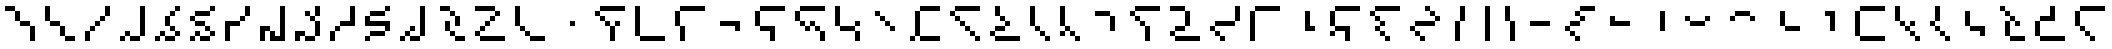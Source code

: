 SplineFontDB: 3.2
FontName: IthkuilPixel
FullName: Ithkuil Pixel
FamilyName: Ithkuil Pixel
Weight: Regular
Copyright: Shankar Sivarajan
UComments: "2023-2-19: Created with FontForge (http://fontforge.org)"
Version: 
ItalicAngle: 0
UnderlinePosition: -128
UnderlineWidth: 64
Ascent: 1024
Descent: 0
InvalidEm: 0
LayerCount: 2
Layer: 0 0 "Back" 1
Layer: 1 0 "Fore" 0
XUID: [1021 73 1113128204 8431]
FSType: 0
OS2Version: 0
OS2_WeightWidthSlopeOnly: 0
OS2_UseTypoMetrics: 1
CreationTime: 1676795389
ModificationTime: 1711935556
PfmFamily: 17
TTFWeight: 400
TTFWidth: 5
LineGap: 96
VLineGap: 0
OS2TypoAscent: 0
OS2TypoAOffset: 1
OS2TypoDescent: 0
OS2TypoDOffset: 1
OS2TypoLinegap: 96
OS2WinAscent: 0
OS2WinAOffset: 1
OS2WinDescent: 0
OS2WinDOffset: 1
HheadAscent: 0
HheadAOffset: 1
HheadDescent: 0
HheadDOffset: 1
OS2Vendor: 'PfEd'
OS2CodePages: 00000000.00000000
OS2UnicodeRanges: 00000000.00000000.00000000.00000000
Lookup: 6 0 0 "OneQuote" { "OneQuote subtable"  } ['liga' ('grek' <'dflt' > 'latn' <'dflt' > 'DFLT' <'dflt' > ) ]
Lookup: 1 0 0 "Single Substitution lookup 1" { "Single Substitution lookup 1 subtable"  } []
Lookup: 4 0 1 "FlipCores" { "FlipCores subtable"  } ['liga' ('grek' <'dflt' > 'latn' <'dflt' > 'DFLT' <'dflt' > ) ]
Lookup: 4 0 1 "VowelLigature" { "VowelLigature subtable"  } ['liga' ('grek' <'dflt' > 'latn' <'dflt' > 'DFLT' <'dflt' > ) ]
MarkAttachClasses: 1
DEI: 91125
ChainSub2: coverage "OneQuote subtable" 0 0 0 1
 1 0 0
  Coverage: 32 quotesingle quoteleft quoteright
 1
  SeqLookup: 0 "Single Substitution lookup 1"
EndFPST
LangName: 1033 "" "" "" "" "" "" "" "" "" "" "" "" "" "This Font Software is licensed under the SIL Open Font License, Version 1.1.+AAoA-This license is copied below, and is also available with a FAQ at:+AAoA-http://scripts.sil.org/OFL+AAoACgAK------------------------------------------------------------+AAoA-SIL OPEN FONT LICENSE Version 1.1 - 26 February 2007+AAoA------------------------------------------------------------+AAoACgAA-PREAMBLE+AAoA-The goals of the Open Font License (OFL) are to stimulate worldwide+AAoA-development of collaborative font projects, to support the font creation+AAoA-efforts of academic and linguistic communities, and to provide a free and+AAoA-open framework in which fonts may be shared and improved in partnership+AAoA-with others.+AAoACgAA-The OFL allows the licensed fonts to be used, studied, modified and+AAoA-redistributed freely as long as they are not sold by themselves. The+AAoA-fonts, including any derivative works, can be bundled, embedded, +AAoA-redistributed and/or sold with any software provided that any reserved+AAoA-names are not used by derivative works. The fonts and derivatives,+AAoA-however, cannot be released under any other type of license. The+AAoA-requirement for fonts to remain under this license does not apply+AAoA-to any document created using the fonts or their derivatives.+AAoACgAA-DEFINITIONS+AAoAIgAA-Font Software+ACIA refers to the set of files released by the Copyright+AAoA-Holder(s) under this license and clearly marked as such. This may+AAoA-include source files, build scripts and documentation.+AAoACgAi-Reserved Font Name+ACIA refers to any names specified as such after the+AAoA-copyright statement(s).+AAoACgAi-Original Version+ACIA refers to the collection of Font Software components as+AAoA-distributed by the Copyright Holder(s).+AAoACgAi-Modified Version+ACIA refers to any derivative made by adding to, deleting,+AAoA-or substituting -- in part or in whole -- any of the components of the+AAoA-Original Version, by changing formats or by porting the Font Software to a+AAoA-new environment.+AAoACgAi-Author+ACIA refers to any designer, engineer, programmer, technical+AAoA-writer or other person who contributed to the Font Software.+AAoACgAA-PERMISSION & CONDITIONS+AAoA-Permission is hereby granted, free of charge, to any person obtaining+AAoA-a copy of the Font Software, to use, study, copy, merge, embed, modify,+AAoA-redistribute, and sell modified and unmodified copies of the Font+AAoA-Software, subject to the following conditions:+AAoACgAA-1) Neither the Font Software nor any of its individual components,+AAoA-in Original or Modified Versions, may be sold by itself.+AAoACgAA-2) Original or Modified Versions of the Font Software may be bundled,+AAoA-redistributed and/or sold with any software, provided that each copy+AAoA-contains the above copyright notice and this license. These can be+AAoA-included either as stand-alone text files, human-readable headers or+AAoA-in the appropriate machine-readable metadata fields within text or+AAoA-binary files as long as those fields can be easily viewed by the user.+AAoACgAA-3) No Modified Version of the Font Software may use the Reserved Font+AAoA-Name(s) unless explicit written permission is granted by the corresponding+AAoA-Copyright Holder. This restriction only applies to the primary font name as+AAoA-presented to the users.+AAoACgAA-4) The name(s) of the Copyright Holder(s) or the Author(s) of the Font+AAoA-Software shall not be used to promote, endorse or advertise any+AAoA-Modified Version, except to acknowledge the contribution(s) of the+AAoA-Copyright Holder(s) and the Author(s) or with their explicit written+AAoA-permission.+AAoACgAA-5) The Font Software, modified or unmodified, in part or in whole,+AAoA-must be distributed entirely under this license, and must not be+AAoA-distributed under any other license. The requirement for fonts to+AAoA-remain under this license does not apply to any document created+AAoA-using the Font Software.+AAoACgAA-TERMINATION+AAoA-This license becomes null and void if any of the above conditions are+AAoA-not met.+AAoACgAA-DISCLAIMER+AAoA-THE FONT SOFTWARE IS PROVIDED +ACIA-AS IS+ACIA, WITHOUT WARRANTY OF ANY KIND,+AAoA-EXPRESS OR IMPLIED, INCLUDING BUT NOT LIMITED TO ANY WARRANTIES OF+AAoA-MERCHANTABILITY, FITNESS FOR A PARTICULAR PURPOSE AND NONINFRINGEMENT+AAoA-OF COPYRIGHT, PATENT, TRADEMARK, OR OTHER RIGHT. IN NO EVENT SHALL THE+AAoA-COPYRIGHT HOLDER BE LIABLE FOR ANY CLAIM, DAMAGES OR OTHER LIABILITY,+AAoA-INCLUDING ANY GENERAL, SPECIAL, INDIRECT, INCIDENTAL, OR CONSEQUENTIAL+AAoA-DAMAGES, WHETHER IN AN ACTION OF CONTRACT, TORT OR OTHERWISE, ARISING+AAoA-FROM, OUT OF THE USE OR INABILITY TO USE THE FONT SOFTWARE OR FROM+AAoA-OTHER DEALINGS IN THE FONT SOFTWARE." "http://scripts.sil.org/OFL"
Encoding: UnicodeBmp
Compacted: 1
UnicodeInterp: none
NameList: AGL For New Fonts
DisplaySize: -128
AntiAlias: 1
FitToEm: 0
WinInfo: 15 15 6
BeginPrivate: 0
EndPrivate
TeXData: 1 0 0 346030 173015 115343 0 1048576 115343 783286 444596 497025 792723 393216 433062 380633 303038 157286 324010 404750 52429 2506097 1059062 262144
AnchorClass2: "Tertiary_mkmk"""  "Tertiary_down"""  "Tertiary_up"""  "Diacritic_mkmk"""  "Extension_mkmk"""  "Diacritic_right"""  "Diacritic_left"""  "Extension_down"""  "Extension_up"""  "Perspective"""  "Configurations"""  "Diacritic_down"""  "Diacritic_up"""  "Anchor-1""" 
BeginChars: 65586 110

StartChar: RPV.VAR
Encoding: 65536 -1 0
Width: 1024
Flags: H
LayerCount: 2
Back
SplineSet
-202 543 m 4
 -202 596 -159 639 -106 639 c 4
 -53 639 -10 596 -10 543 c 4
 -10 490 -53 447 -106 447 c 4
 -159 447 -202 490 -202 543 c 4
-250 495 m 4
 -250 548 -207 591 -154 591 c 4
 -101 591 -58 548 -58 495 c 4
 -58 442 -101 399 -154 399 c 4
 -207 399 -250 442 -250 495 c 4
EndSplineSet
Fore
Validated: 1
EndChar

StartChar: b
Encoding: 98 98 1
Width: 1024
Flags: HW
LayerCount: 2
Fore
SplineSet
128 640 m 1
 256 640 l 1
 256 768 l 1
 128 768 l 1
 128 640 l 1
256 512 m 1
 384 512 l 1
 384 640 l 1
 256 640 l 1
 256 512 l 1
256 768 m 1
 384 768 l 1
 512 768 l 1
 640 768 l 1
 768 768 l 1
 896 768 l 1
 896 896 l 1
 768 896 l 1
 640 896 l 1
 512 896 l 1
 384 896 l 1
 256 896 l 1
 256 768 l 1
384 384 m 1
 512 384 l 1
 512 512 l 1
 384 512 l 1
 384 384 l 1
512 0 m 1
 640 0 l 1
 640 128 l 1
 640 256 l 1
 640 384 l 1
 512 384 l 1
 512 256 l 1
 512 128 l 1
 512 0 l 1
640 384 m 1
 768 384 l 1
 768 512 l 1
 640 512 l 1
 640 384 l 1
EndSplineSet
Validated: 5
EndChar

StartChar: c
Encoding: 99 99 2
Width: 1024
Flags: HW
LayerCount: 2
Fore
SplineSet
128 128 m 1
 256 128 l 1
 256 256 l 1
 256 384 l 1
 256 512 l 1
 256 640 l 1
 256 768 l 1
 256 896 l 1
 128 896 l 1
 128 768 l 1
 128 640 l 1
 128 512 l 1
 128 384 l 1
 128 256 l 1
 128 128 l 1
256 0 m 1
 384 0 l 1
 512 0 l 1
 640 0 l 1
 768 0 l 1
 896 0 l 1
 896 128 l 1
 768 128 l 1
 640 128 l 1
 512 128 l 1
 384 128 l 1
 256 128 l 1
 256 0 l 1
EndSplineSet
EndChar

StartChar: d
Encoding: 100 100 3
Width: 1024
Flags: HW
LayerCount: 2
Fore
SplineSet
128 384 m 1
 256 384 l 1
 256 512 l 1
 256 640 l 1
 256 768 l 1
 128 768 l 1
 128 640 l 1
 128 512 l 1
 128 384 l 1
256 0 m 1
 384 0 l 1
 384 128 l 1
 384 256 l 1
 384 384 l 1
 256 384 l 1
 256 256 l 1
 256 128 l 1
 256 0 l 1
256 768 m 1
 384 768 l 1
 512 768 l 1
 640 768 l 1
 768 768 l 1
 896 768 l 1
 896 896 l 1
 768 896 l 1
 640 896 l 1
 512 896 l 1
 384 896 l 1
 256 896 l 1
 256 768 l 1
EndSplineSet
Validated: 5
EndChar

StartChar: f
Encoding: 102 102 4
Width: 1024
Flags: HW
LayerCount: 2
Fore
SplineSet
128 384 m 1
 256 384 l 1
 256 512 l 1
 256 640 l 1
 256 768 l 1
 128 768 l 1
 128 640 l 1
 128 512 l 1
 128 384 l 1
256 256 m 1
 384 256 l 1
 512 256 l 1
 512 128 l 1
 512 0 l 1
 640 0 l 1
 640 128 l 1
 640 256 l 1
 640 384 l 1
 512 384 l 1
 384 384 l 1
 256 384 l 1
 256 256 l 1
256 768 m 1
 384 768 l 1
 512 768 l 1
 640 768 l 1
 768 768 l 1
 896 768 l 1
 896 896 l 1
 768 896 l 1
 640 896 l 1
 512 896 l 1
 384 896 l 1
 256 896 l 1
 256 768 l 1
EndSplineSet
Validated: 5
EndChar

StartChar: g
Encoding: 103 103 5
Width: 1024
Flags: HW
LayerCount: 2
Fore
SplineSet
128 512 m 1
 256 512 l 1
 256 640 l 1
 256 768 l 1
 128 768 l 1
 128 640 l 1
 128 512 l 1
256 384 m 1
 384 384 l 1
 384 512 l 1
 256 512 l 1
 256 384 l 1
256 768 m 1
 384 768 l 1
 512 768 l 1
 640 768 l 1
 768 768 l 1
 896 768 l 1
 896 896 l 1
 768 896 l 1
 640 896 l 1
 512 896 l 1
 384 896 l 1
 256 896 l 1
 256 768 l 1
384 256 m 1
 512 256 l 1
 512 384 l 1
 384 384 l 1
 384 256 l 1
512 384 m 1
 640 384 l 1
 640 512 l 1
 512 512 l 1
 512 384 l 1
640 256 m 1
 768 256 l 1
 768 384 l 1
 640 384 l 1
 640 256 l 1
768 0 m 1
 896 0 l 1
 896 128 l 1
 896 256 l 1
 768 256 l 1
 768 128 l 1
 768 0 l 1
EndSplineSet
Validated: 5
EndChar

StartChar: h
Encoding: 104 104 6
Width: 896
Flags: HW
LayerCount: 2
Fore
SplineSet
128 384 m 1
 256 384 l 1
 256 512 l 1
 256 640 l 1
 256 768 l 1
 256 896 l 1
 128 896 l 1
 128 768 l 1
 128 640 l 1
 128 512 l 1
 128 384 l 1
256 256 m 1
 384 256 l 1
 512 256 l 1
 640 256 l 1
 640 384 l 1
 512 384 l 1
 384 384 l 1
 256 384 l 1
 256 256 l 1
640 0 m 1
 768 0 l 1
 768 128 l 1
 768 256 l 1
 640 256 l 1
 640 128 l 1
 640 0 l 1
640 384 m 1
 768 384 l 1
 768 512 l 1
 640 512 l 1
 640 384 l 1
EndSplineSet
Validated: 5
EndChar

StartChar: j
Encoding: 106 106 7
Width: 1024
Flags: HW
LayerCount: 2
Fore
SplineSet
128 0 m 1
 256 0 l 1
 256 128 l 1
 128 128 l 1
 128 0 l 1
256 128 m 1
 384 128 l 1
 384 256 l 1
 384 384 l 1
 384 512 l 1
 384 640 l 1
 384 768 l 1
 256 768 l 1
 256 640 l 1
 256 512 l 1
 256 384 l 1
 256 256 l 1
 256 128 l 1
384 0 m 1
 512 0 l 1
 640 0 l 1
 768 0 l 1
 896 0 l 1
 896 128 l 1
 768 128 l 1
 640 128 l 1
 512 128 l 1
 384 128 l 1
 384 0 l 1
384 768 m 1
 512 768 l 1
 640 768 l 1
 768 768 l 1
 896 768 l 1
 896 896 l 1
 768 896 l 1
 640 896 l 1
 512 896 l 1
 384 896 l 1
 384 768 l 1
EndSplineSet
Validated: 5
EndChar

StartChar: k
Encoding: 107 107 8
Width: 1024
Flags: HW
LayerCount: 2
Fore
SplineSet
128 640 m 1
 256 640 l 1
 256 768 l 1
 128 768 l 1
 128 640 l 1
256 512 m 1
 384 512 l 1
 384 640 l 1
 256 640 l 1
 256 512 l 1
256 768 m 1
 384 768 l 1
 512 768 l 1
 640 768 l 1
 768 768 l 1
 896 768 l 1
 896 896 l 1
 768 896 l 1
 640 896 l 1
 512 896 l 1
 384 896 l 1
 256 896 l 1
 256 768 l 1
384 384 m 1
 512 384 l 1
 512 512 l 1
 384 512 l 1
 384 384 l 1
512 256 m 1
 640 256 l 1
 640 384 l 1
 512 384 l 1
 512 256 l 1
640 128 m 1
 768 128 l 1
 768 256 l 1
 640 256 l 1
 640 128 l 1
768 0 m 1
 896 0 l 1
 896 128 l 1
 768 128 l 1
 768 0 l 1
EndSplineSet
Validated: 5
EndChar

StartChar: l
Encoding: 108 108 9
Width: 1024
Flags: HW
LayerCount: 2
Fore
SplineSet
128 128 m 1
 256 128 l 1
 256 256 l 1
 128 256 l 1
 128 128 l 1
256 0 m 1
 384 0 l 1
 512 0 l 1
 640 0 l 1
 768 0 l 1
 896 0 l 1
 896 128 l 1
 768 128 l 1
 640 128 l 1
 512 128 l 1
 384 128 l 1
 256 128 l 1
 256 0 l 1
256 256 m 1
 384 256 l 1
 512 256 l 1
 512 384 l 1
 384 384 l 1
 256 384 l 1
 256 256 l 1
256 640 m 1
 384 640 l 1
 384 768 l 1
 384 896 l 1
 256 896 l 1
 256 768 l 1
 256 640 l 1
384 512 m 1
 512 512 l 1
 512 640 l 1
 384 640 l 1
 384 512 l 1
512 384 m 1
 640 384 l 1
 640 512 l 1
 512 512 l 1
 512 384 l 1
EndSplineSet
Validated: 5
EndChar

StartChar: m
Encoding: 109 109 10
Width: 768
Flags: HW
LayerCount: 2
Fore
SplineSet
128 384 m 1
 256 384 l 1
 256 512 l 1
 256 640 l 1
 256 768 l 1
 256 896 l 1
 128 896 l 1
 128 768 l 1
 128 640 l 1
 128 512 l 1
 128 384 l 1
256 256 m 1
 384 256 l 1
 384 384 l 1
 256 384 l 1
 256 256 l 1
384 128 m 1
 512 128 l 1
 512 256 l 1
 384 256 l 1
 384 128 l 1
512 0 m 1
 640 0 l 1
 640 128 l 1
 512 128 l 1
 512 0 l 1
EndSplineSet
Validated: 5
EndChar

StartChar: n
Encoding: 110 110 11
Width: 768
Flags: HW
LayerCount: 2
Fore
SplineSet
128 128 m 1
 256 128 l 1
 256 256 l 1
 128 256 l 1
 128 128 l 1
128 384 m 1
 256 384 l 1
 256 512 l 1
 256 640 l 1
 256 768 l 1
 256 896 l 1
 128 896 l 1
 128 768 l 1
 128 640 l 1
 128 512 l 1
 128 384 l 1
256 256 m 1
 384 256 l 1
 384 384 l 1
 256 384 l 1
 256 256 l 1
384 128 m 1
 512 128 l 1
 512 256 l 1
 384 256 l 1
 384 128 l 1
512 0 m 1
 640 0 l 1
 640 128 l 1
 512 128 l 1
 512 0 l 1
EndSplineSet
Validated: 5
EndChar

StartChar: p
Encoding: 112 112 12
Width: 1024
Flags: HW
LayerCount: 2
Fore
SplineSet
128 640 m 1
 256 640 l 1
 256 768 l 1
 128 768 l 1
 128 640 l 1
256 512 m 1
 384 512 l 1
 384 640 l 1
 256 640 l 1
 256 512 l 1
256 768 m 1
 384 768 l 1
 512 768 l 1
 640 768 l 1
 768 768 l 1
 896 768 l 1
 896 896 l 1
 768 896 l 1
 640 896 l 1
 512 896 l 1
 384 896 l 1
 256 896 l 1
 256 768 l 1
384 384 m 1
 512 384 l 1
 512 512 l 1
 384 512 l 1
 384 384 l 1
512 0 m 1
 640 0 l 1
 640 128 l 1
 640 256 l 1
 640 384 l 1
 512 384 l 1
 512 256 l 1
 512 128 l 1
 512 0 l 1
EndSplineSet
Validated: 5
EndChar

StartChar: r
Encoding: 114 114 13
Width: 1024
Flags: HW
LayerCount: 2
Fore
SplineSet
128 128 m 1
 256 128 l 1
 256 256 l 1
 128 256 l 1
 128 128 l 1
128 768 m 1
 256 768 l 1
 384 768 l 1
 512 768 l 1
 512 896 l 1
 384 896 l 1
 256 896 l 1
 128 896 l 1
 128 768 l 1
256 0 m 1
 384 0 l 1
 512 0 l 1
 640 0 l 1
 768 0 l 1
 896 0 l 1
 896 128 l 1
 768 128 l 1
 640 128 l 1
 512 128 l 1
 384 128 l 1
 256 128 l 1
 256 0 l 1
256 256 m 1
 384 256 l 1
 512 256 l 1
 512 384 l 1
 384 384 l 1
 256 384 l 1
 256 256 l 1
512 384 m 1
 640 384 l 1
 640 512 l 1
 640 640 l 1
 640 768 l 1
 512 768 l 1
 512 640 l 1
 512 512 l 1
 512 384 l 1
EndSplineSet
EndChar

StartChar: s
Encoding: 115 115 14
Width: 1024
Flags: HW
LayerCount: 2
Fore
SplineSet
128 256 m 1
 256 256 l 1
 256 384 l 1
 128 384 l 1
 128 256 l 1
256 128 m 1
 384 128 l 1
 384 256 l 1
 256 256 l 1
 256 128 l 1
256 384 m 1
 384 384 l 1
 512 384 l 1
 640 384 l 1
 768 384 l 1
 768 512 l 1
 640 512 l 1
 512 512 l 1
 384 512 l 1
 256 512 l 1
 256 384 l 1
384 0 m 1
 512 0 l 1
 512 128 l 1
 384 128 l 1
 384 0 l 1
768 512 m 1
 896 512 l 1
 896 640 l 1
 896 768 l 1
 896 896 l 1
 768 896 l 1
 768 768 l 1
 768 640 l 1
 768 512 l 1
EndSplineSet
EndChar

StartChar: t
Encoding: 116 116 15
Width: 1024
Flags: HW
LayerCount: 2
Fore
SplineSet
128 0 m 1
 256 0 l 1
 256 128 l 1
 256 256 l 1
 256 384 l 1
 256 512 l 1
 256 640 l 1
 256 768 l 1
 128 768 l 1
 128 640 l 1
 128 512 l 1
 128 384 l 1
 128 256 l 1
 128 128 l 1
 128 0 l 1
256 768 m 1
 384 768 l 1
 512 768 l 1
 640 768 l 1
 768 768 l 1
 896 768 l 1
 896 896 l 1
 768 896 l 1
 640 896 l 1
 512 896 l 1
 384 896 l 1
 256 896 l 1
 256 768 l 1
EndSplineSet
Validated: 5
EndChar

StartChar: v
Encoding: 118 118 16
Width: 1024
Flags: HW
LayerCount: 2
Fore
SplineSet
128 128 m 1
 256 128 l 1
 256 256 l 1
 128 256 l 1
 128 128 l 1
128 384 m 1
 256 384 l 1
 256 512 l 1
 256 640 l 1
 256 768 l 1
 128 768 l 1
 128 640 l 1
 128 512 l 1
 128 384 l 1
256 256 m 1
 384 256 l 1
 512 256 l 1
 512 128 l 1
 512 0 l 1
 640 0 l 1
 640 128 l 1
 640 256 l 1
 640 384 l 1
 512 384 l 1
 384 384 l 1
 256 384 l 1
 256 256 l 1
256 768 m 1
 384 768 l 1
 512 768 l 1
 640 768 l 1
 768 768 l 1
 896 768 l 1
 896 896 l 1
 768 896 l 1
 640 896 l 1
 512 896 l 1
 384 896 l 1
 256 896 l 1
 256 768 l 1
EndSplineSet
Validated: 5
EndChar

StartChar: x
Encoding: 120 120 17
Width: 1024
Flags: HW
LayerCount: 2
Fore
SplineSet
128 640 m 1
 256 640 l 1
 256 768 l 1
 128 768 l 1
 128 640 l 1
256 256 m 1
 384 256 l 1
 384 384 l 1
 256 384 l 1
 256 256 l 1
256 512 m 1
 384 512 l 1
 384 640 l 1
 256 640 l 1
 256 512 l 1
256 768 m 1
 384 768 l 1
 512 768 l 1
 640 768 l 1
 768 768 l 1
 896 768 l 1
 896 896 l 1
 768 896 l 1
 640 896 l 1
 512 896 l 1
 384 896 l 1
 256 896 l 1
 256 768 l 1
384 128 m 1
 512 128 l 1
 512 256 l 1
 384 256 l 1
 384 128 l 1
384 384 m 1
 512 384 l 1
 512 512 l 1
 384 512 l 1
 384 384 l 1
512 0 m 1
 640 0 l 1
 640 128 l 1
 512 128 l 1
 512 0 l 1
EndSplineSet
Validated: 5
EndChar

StartChar: z
Encoding: 122 122 18
Width: 1024
Flags: HW
LayerCount: 2
Fore
SplineSet
128 256 m 1
 256 256 l 1
 256 384 l 1
 128 384 l 1
 128 256 l 1
256 128 m 1
 384 128 l 1
 384 256 l 1
 256 256 l 1
 256 128 l 1
256 384 m 1
 384 384 l 1
 512 384 l 1
 640 384 l 1
 768 384 l 1
 768 512 l 1
 640 512 l 1
 512 512 l 1
 384 512 l 1
 256 512 l 1
 256 384 l 1
384 0 m 1
 512 0 l 1
 512 128 l 1
 384 128 l 1
 384 0 l 1
512 768 m 1
 640 768 l 1
 640 896 l 1
 512 896 l 1
 512 768 l 1
640 640 m 1
 768 640 l 1
 768 768 l 1
 640 768 l 1
 640 640 l 1
768 512 m 1
 896 512 l 1
 896 640 l 1
 768 640 l 1
 768 512 l 1
EndSplineSet
Validated: 5
EndChar

StartChar: zcaron
Encoding: 382 382 19
Width: 1024
Flags: HW
LayerCount: 2
Fore
SplineSet
128 128 m 1
 256 128 l 1
 256 256 l 1
 256 384 l 1
 256 512 l 1
 128 512 l 1
 128 384 l 1
 128 256 l 1
 128 128 l 1
256 0 m 1
 384 0 l 1
 512 0 l 1
 640 0 l 1
 768 0 l 1
 896 0 l 1
 896 128 l 1
 768 128 l 1
 640 128 l 1
 512 128 l 1
 384 128 l 1
 256 128 l 1
 256 0 l 1
256 512 m 1
 384 512 l 1
 512 512 l 1
 640 512 l 1
 640 640 l 1
 512 640 l 1
 384 640 l 1
 256 640 l 1
 256 512 l 1
512 768 m 1
 640 768 l 1
 640 896 l 1
 512 896 l 1
 512 768 l 1
640 640 m 1
 768 640 l 1
 768 768 l 1
 640 768 l 1
 640 640 l 1
EndSplineSet
Validated: 5
EndChar

StartChar: zdotaccent
Encoding: 380 380 20
Width: 1024
Flags: HW
LayerCount: 2
Fore
SplineSet
128 0 m 1
 256 0 l 1
 256 128 l 1
 128 128 l 1
 128 0 l 1
256 128 m 1
 384 128 l 1
 384 256 l 1
 384 384 l 1
 384 512 l 1
 384 640 l 1
 384 768 l 1
 384 896 l 1
 256 896 l 1
 256 768 l 1
 256 640 l 1
 256 512 l 1
 256 384 l 1
 256 256 l 1
 256 128 l 1
384 0 m 1
 512 0 l 1
 640 0 l 1
 768 0 l 1
 896 0 l 1
 896 128 l 1
 768 128 l 1
 640 128 l 1
 512 128 l 1
 384 128 l 1
 384 0 l 1
EndSplineSet
Validated: 5
EndChar

StartChar: tcedilla
Encoding: 355 355 21
Width: 1024
Flags: HW
LayerCount: 2
Fore
SplineSet
128 384 m 1
 256 384 l 1
 256 512 l 1
 256 640 l 1
 256 768 l 1
 128 768 l 1
 128 640 l 1
 128 512 l 1
 128 384 l 1
256 256 m 1
 384 256 l 1
 384 384 l 1
 256 384 l 1
 256 256 l 1
256 768 m 1
 384 768 l 1
 512 768 l 1
 640 768 l 1
 768 768 l 1
 896 768 l 1
 896 896 l 1
 768 896 l 1
 640 896 l 1
 512 896 l 1
 384 896 l 1
 256 896 l 1
 256 768 l 1
384 128 m 1
 512 128 l 1
 512 256 l 1
 384 256 l 1
 384 128 l 1
512 0 m 1
 640 0 l 1
 640 128 l 1
 512 128 l 1
 512 0 l 1
EndSplineSet
Validated: 5
EndChar

StartChar: scaron
Encoding: 353 353 22
Width: 1024
Flags: HW
LayerCount: 2
Fore
SplineSet
128 128 m 1
 256 128 l 1
 256 256 l 1
 256 384 l 1
 256 512 l 1
 128 512 l 1
 128 384 l 1
 128 256 l 1
 128 128 l 1
256 0 m 1
 384 0 l 1
 512 0 l 1
 640 0 l 1
 768 0 l 1
 896 0 l 1
 896 128 l 1
 768 128 l 1
 640 128 l 1
 512 128 l 1
 384 128 l 1
 256 128 l 1
 256 0 l 1
256 512 m 1
 384 512 l 1
 512 512 l 1
 640 512 l 1
 640 640 l 1
 640 768 l 1
 640 896 l 1
 512 896 l 1
 512 768 l 1
 512 640 l 1
 384 640 l 1
 256 640 l 1
 256 512 l 1
EndSplineSet
Validated: 5
EndChar

StartChar: rcaron
Encoding: 345 345 23
Width: 896
Flags: HW
LayerCount: 2
Fore
SplineSet
128 768 m 1
 256 768 l 1
 256 896 l 1
 128 896 l 1
 128 768 l 1
256 128 m 1
 384 128 l 1
 384 256 l 1
 384 384 l 1
 384 512 l 1
 256 512 l 1
 256 384 l 1
 256 256 l 1
 256 128 l 1
256 640 m 1
 384 640 l 1
 384 768 l 1
 256 768 l 1
 256 640 l 1
384 0 m 1
 512 0 l 1
 640 0 l 1
 768 0 l 1
 768 128 l 1
 640 128 l 1
 512 128 l 1
 384 128 l 1
 384 0 l 1
384 512 m 1
 512 512 l 1
 512 640 l 1
 384 640 l 1
 384 512 l 1
512 384 m 1
 640 384 l 1
 640 512 l 1
 512 512 l 1
 512 384 l 1
EndSplineSet
Validated: 5
EndChar

StartChar: ncaron
Encoding: 328 328 24
Width: 768
Flags: HW
LayerCount: 2
Fore
SplineSet
128 384 m 1
 256 384 l 1
 256 512 l 1
 128 512 l 1
 128 384 l 1
256 256 m 1
 384 256 l 1
 384 384 l 1
 256 384 l 1
 256 256 l 1
256 512 m 1
 384 512 l 1
 384 640 l 1
 384 768 l 1
 384 896 l 1
 256 896 l 1
 256 768 l 1
 256 640 l 1
 256 512 l 1
384 128 m 1
 512 128 l 1
 512 256 l 1
 384 256 l 1
 384 128 l 1
512 0 m 1
 640 0 l 1
 640 128 l 1
 512 128 l 1
 512 0 l 1
EndSplineSet
Validated: 5
EndChar

StartChar: lcedilla
Encoding: 316 316 25
Width: 896
Flags: HW
LayerCount: 2
Fore
SplineSet
128 512 m 1
 256 512 l 1
 256 640 l 1
 256 768 l 1
 256 896 l 1
 128 896 l 1
 128 768 l 1
 128 640 l 1
 128 512 l 1
256 384 m 1
 384 384 l 1
 384 512 l 1
 256 512 l 1
 256 384 l 1
384 256 m 1
 512 256 l 1
 512 384 l 1
 384 384 l 1
 384 256 l 1
512 128 m 1
 640 128 l 1
 640 256 l 1
 512 256 l 1
 512 128 l 1
512 384 m 1
 640 384 l 1
 640 512 l 1
 512 512 l 1
 512 384 l 1
640 0 m 1
 768 0 l 1
 768 128 l 1
 640 128 l 1
 640 0 l 1
EndSplineSet
Validated: 5
EndChar

StartChar: ccedilla
Encoding: 231 231 26
Width: 1024
Flags: HW
LayerCount: 2
Fore
SplineSet
128 256 m 1
 256 256 l 1
 256 384 l 1
 128 384 l 1
 128 256 l 1
256 128 m 1
 384 128 l 1
 384 256 l 1
 256 256 l 1
 256 128 l 1
256 384 m 1
 384 384 l 1
 512 384 l 1
 512 512 l 1
 384 512 l 1
 256 512 l 1
 256 384 l 1
384 0 m 1
 512 0 l 1
 512 128 l 1
 384 128 l 1
 384 0 l 1
384 640 m 1
 512 640 l 1
 512 768 l 1
 384 768 l 1
 384 640 l 1
512 512 m 1
 640 512 l 1
 640 640 l 1
 512 640 l 1
 512 512 l 1
512 768 m 1
 640 768 l 1
 768 768 l 1
 896 768 l 1
 896 896 l 1
 768 896 l 1
 640 896 l 1
 512 896 l 1
 512 768 l 1
EndSplineSet
Validated: 5
EndChar

StartChar: ccaron
Encoding: 269 269 27
Width: 1024
Flags: HW
LayerCount: 2
Fore
SplineSet
128 128 m 1
 256 128 l 1
 256 256 l 1
 256 384 l 1
 256 512 l 1
 256 640 l 1
 256 768 l 1
 128 768 l 1
 128 640 l 1
 128 512 l 1
 128 384 l 1
 128 256 l 1
 128 128 l 1
256 0 m 1
 384 0 l 1
 512 0 l 1
 640 0 l 1
 768 0 l 1
 896 0 l 1
 896 128 l 1
 768 128 l 1
 640 128 l 1
 512 128 l 1
 384 128 l 1
 256 128 l 1
 256 0 l 1
256 768 m 1
 384 768 l 1
 512 768 l 1
 640 768 l 1
 768 768 l 1
 896 768 l 1
 896 896 l 1
 768 896 l 1
 640 896 l 1
 512 896 l 1
 384 896 l 1
 256 896 l 1
 256 768 l 1
EndSplineSet
Validated: 5
EndChar

StartChar: Z
Encoding: 90 90 28
Width: 1024
Flags: HW
LayerCount: 2
Fore
SplineSet
128 128 m 1
 256 128 l 1
 256 256 l 1
 128 256 l 1
 128 128 l 1
128 768 m 1
 256 768 l 1
 384 768 l 1
 512 768 l 1
 640 768 l 1
 640 896 l 1
 512 896 l 1
 384 896 l 1
 256 896 l 1
 128 896 l 1
 128 768 l 1
256 0 m 1
 384 0 l 1
 512 0 l 1
 640 0 l 1
 768 0 l 1
 896 0 l 1
 896 128 l 1
 768 128 l 1
 640 128 l 1
 512 128 l 1
 384 128 l 1
 256 128 l 1
 256 0 l 1
256 256 m 1
 384 256 l 1
 384 384 l 1
 256 384 l 1
 256 256 l 1
384 384 m 1
 512 384 l 1
 512 512 l 1
 384 512 l 1
 384 384 l 1
512 512 m 1
 640 512 l 1
 640 640 l 1
 512 640 l 1
 512 512 l 1
640 640 m 1
 768 640 l 1
 768 768 l 1
 640 768 l 1
 640 640 l 1
EndSplineSet
Validated: 5
Ligature2: "FlipCores subtable" Z quotesingle
LCarets2: 1 0
EndChar

StartChar: bar
Encoding: 124 124 29
Width: 640
Flags: HW
LayerCount: 2
Fore
SplineSet
384 0 m 1
 512 0 l 1
 512 128 l 1
 512 256 l 1
 512 384 l 1
 512 512 l 1
 512 640 l 1
 512 768 l 1
 512 896 l 1
 384 896 l 1
 384 768 l 1
 384 640 l 1
 384 512 l 1
 384 384 l 1
 384 256 l 1
 384 128 l 1
 384 0 l 1
EndSplineSet
Validated: 9
Ligature2: "FlipCores subtable" bar quotesingle
LCarets2: 1 0
EndChar

StartChar: braceleft
Encoding: 123 123 30
Width: 640
Flags: HW
LayerCount: 2
Fore
SplineSet
256 0 m 1
 384 0 l 1
 384 128 l 1
 384 256 l 1
 384 384 l 1
 384 512 l 1
 256 512 l 1
 256 384 l 1
 256 256 l 1
 256 128 l 1
 256 0 l 1
384 512 m 1
 512 512 l 1
 512 640 l 1
 512 768 l 1
 512 896 l 1
 384 896 l 1
 384 768 l 1
 384 640 l 1
 384 512 l 1
EndSplineSet
Validated: 5
Ligature2: "FlipCores subtable" braceright quotesingle
LCarets2: 1 0
EndChar

StartChar: braceright
Encoding: 125 125 31
Width: 640
Flags: HW
LayerCount: 2
Fore
SplineSet
256 512 m 1
 384 512 l 1
 384 640 l 1
 384 768 l 1
 384 896 l 1
 256 896 l 1
 256 768 l 1
 256 640 l 1
 256 512 l 1
384 0 m 1
 512 0 l 1
 512 128 l 1
 512 256 l 1
 512 384 l 1
 512 512 l 1
 384 512 l 1
 384 384 l 1
 384 256 l 1
 384 128 l 1
 384 0 l 1
EndSplineSet
Validated: 5
Ligature2: "FlipCores subtable" braceleft quotesingle
LCarets2: 1 0
EndChar

StartChar: space
Encoding: 32 32 32
Width: 512
Flags: HW
LayerCount: 2
Fore
Validated: 1
EndChar

StartChar: b.flip
Encoding: 65537 -1 33
Width: 1024
Flags: HW
LayerCount: 2
Fore
SplineSet
896 256 m 1
 768 256 l 1
 768 128 l 1
 896 128 l 1
 896 256 l 1
768 384 m 1
 640 384 l 1
 640 256 l 1
 768 256 l 1
 768 384 l 1
768 128 m 1
 640 128 l 1
 512 128 l 1
 384 128 l 1
 256 128 l 1
 128 128 l 1
 128 0 l 1
 256 0 l 1
 384 0 l 1
 512 0 l 1
 640 0 l 1
 768 0 l 1
 768 128 l 1
640 512 m 1
 512 512 l 1
 512 384 l 1
 640 384 l 1
 640 512 l 1
512 896 m 1
 384 896 l 1
 384 768 l 1
 384 640 l 1
 384 512 l 1
 512 512 l 1
 512 640 l 1
 512 768 l 1
 512 896 l 1
384 512 m 1
 256 512 l 1
 256 384 l 1
 384 384 l 1
 384 512 l 1
EndSplineSet
Validated: 5
Ligature2: "FlipCores subtable" b quotesingle
LCarets2: 1 128
EndChar

StartChar: c.flip
Encoding: 65538 -1 34
Width: 1024
Flags: HW
LayerCount: 2
Fore
SplineSet
896 768 m 1
 768 768 l 1
 768 640 l 1
 768 512 l 1
 768 384 l 1
 768 256 l 1
 768 128 l 1
 768 0 l 1
 896 0 l 1
 896 128 l 1
 896 256 l 1
 896 384 l 1
 896 512 l 1
 896 640 l 1
 896 768 l 1
768 896 m 1
 640 896 l 1
 512 896 l 1
 384 896 l 1
 256 896 l 1
 128 896 l 1
 128 768 l 1
 256 768 l 1
 384 768 l 1
 512 768 l 1
 640 768 l 1
 768 768 l 1
 768 896 l 1
EndSplineSet
Validated: 5
Ligature2: "FlipCores subtable" c quotesingle
LCarets2: 1 128
EndChar

StartChar: d.flip
Encoding: 65539 -1 35
Width: 1024
Flags: HW
LayerCount: 2
Fore
SplineSet
896 512 m 1
 768 512 l 1
 768 384 l 1
 768 256 l 1
 768 128 l 1
 896 128 l 1
 896 256 l 1
 896 384 l 1
 896 512 l 1
768 896 m 1
 640 896 l 1
 640 768 l 1
 640 640 l 1
 640 512 l 1
 768 512 l 1
 768 640 l 1
 768 768 l 1
 768 896 l 1
768 128 m 1
 640 128 l 1
 512 128 l 1
 384 128 l 1
 256 128 l 1
 128 128 l 1
 128 0 l 1
 256 0 l 1
 384 0 l 1
 512 0 l 1
 640 0 l 1
 768 0 l 1
 768 128 l 1
EndSplineSet
Ligature2: "FlipCores subtable" d quotesingle
LCarets2: 1 1024
EndChar

StartChar: f.flip
Encoding: 65540 -1 36
Width: 1024
Flags: HW
LayerCount: 2
Fore
SplineSet
896 512 m 1
 768 512 l 1
 768 384 l 1
 768 256 l 1
 768 128 l 1
 896 128 l 1
 896 256 l 1
 896 384 l 1
 896 512 l 1
768 640 m 1
 640 640 l 1
 512 640 l 1
 512 768 l 1
 512 896 l 1
 384 896 l 1
 384 768 l 1
 384 640 l 1
 384 512 l 1
 512 512 l 1
 640 512 l 1
 768 512 l 1
 768 640 l 1
768 128 m 1
 640 128 l 1
 512 128 l 1
 384 128 l 1
 256 128 l 1
 128 128 l 1
 128 0 l 1
 256 0 l 1
 384 0 l 1
 512 0 l 1
 640 0 l 1
 768 0 l 1
 768 128 l 1
EndSplineSet
Validated: 5
Ligature2: "FlipCores subtable" f quotesingle
LCarets2: 1 128
EndChar

StartChar: g.flip
Encoding: 65541 -1 37
Width: 1024
Flags: HW
LayerCount: 2
Fore
SplineSet
896 384 m 1
 768 384 l 1
 768 256 l 1
 768 128 l 1
 896 128 l 1
 896 256 l 1
 896 384 l 1
768 512 m 1
 640 512 l 1
 640 384 l 1
 768 384 l 1
 768 512 l 1
768 128 m 1
 640 128 l 1
 512 128 l 1
 384 128 l 1
 256 128 l 1
 128 128 l 1
 128 0 l 1
 256 0 l 1
 384 0 l 1
 512 0 l 1
 640 0 l 1
 768 0 l 1
 768 128 l 1
640 640 m 1
 512 640 l 1
 512 512 l 1
 640 512 l 1
 640 640 l 1
512 512 m 1
 384 512 l 1
 384 384 l 1
 512 384 l 1
 512 512 l 1
384 640 m 1
 256 640 l 1
 256 512 l 1
 384 512 l 1
 384 640 l 1
256 896 m 1
 128 896 l 1
 128 768 l 1
 128 640 l 1
 256 640 l 1
 256 768 l 1
 256 896 l 1
EndSplineSet
Validated: 5
Ligature2: "FlipCores subtable" g quotesingle
LCarets2: 1 128
EndChar

StartChar: h.flip
Encoding: 65542 -1 38
Width: 896
Flags: HW
LayerCount: 2
Fore
SplineSet
768 512 m 1
 640 512 l 1
 640 384 l 1
 640 256 l 1
 640 128 l 1
 640 0 l 1
 768 0 l 1
 768 128 l 1
 768 256 l 1
 768 384 l 1
 768 512 l 1
640 640 m 1
 512 640 l 1
 384 640 l 1
 256 640 l 1
 256 512 l 1
 384 512 l 1
 512 512 l 1
 640 512 l 1
 640 640 l 1
256 896 m 1
 128 896 l 1
 128 768 l 1
 128 640 l 1
 256 640 l 1
 256 768 l 1
 256 896 l 1
256 512 m 1
 128 512 l 1
 128 384 l 1
 256 384 l 1
 256 512 l 1
EndSplineSet
Ligature2: "FlipCores subtable" h quotesingle
LCarets2: 1 112
EndChar

StartChar: j.flip
Encoding: 65543 -1 39
Width: 1024
Flags: HW
LayerCount: 2
Fore
SplineSet
896 896 m 1
 768 896 l 1
 768 768 l 1
 896 768 l 1
 896 896 l 1
768 768 m 1
 640 768 l 1
 640 640 l 1
 640 512 l 1
 640 384 l 1
 640 256 l 1
 640 128 l 1
 768 128 l 1
 768 256 l 1
 768 384 l 1
 768 512 l 1
 768 640 l 1
 768 768 l 1
640 896 m 1
 512 896 l 1
 384 896 l 1
 256 896 l 1
 128 896 l 1
 128 768 l 1
 256 768 l 1
 384 768 l 1
 512 768 l 1
 640 768 l 1
 640 896 l 1
640 128 m 1
 512 128 l 1
 384 128 l 1
 256 128 l 1
 128 128 l 1
 128 0 l 1
 256 0 l 1
 384 0 l 1
 512 0 l 1
 640 0 l 1
 640 128 l 1
EndSplineSet
Validated: 5
Ligature2: "FlipCores subtable" j quotesingle
LCarets2: 1 128
EndChar

StartChar: k.flip
Encoding: 65544 -1 40
Width: 1024
Flags: HW
LayerCount: 2
Fore
SplineSet
896 256 m 1
 768 256 l 1
 768 128 l 1
 896 128 l 1
 896 256 l 1
768 384 m 1
 640 384 l 1
 640 256 l 1
 768 256 l 1
 768 384 l 1
768 128 m 1
 640 128 l 1
 512 128 l 1
 384 128 l 1
 256 128 l 1
 128 128 l 1
 128 0 l 1
 256 0 l 1
 384 0 l 1
 512 0 l 1
 640 0 l 1
 768 0 l 1
 768 128 l 1
640 512 m 1
 512 512 l 1
 512 384 l 1
 640 384 l 1
 640 512 l 1
512 640 m 1
 384 640 l 1
 384 512 l 1
 512 512 l 1
 512 640 l 1
384 768 m 1
 256 768 l 1
 256 640 l 1
 384 640 l 1
 384 768 l 1
256 896 m 1
 128 896 l 1
 128 768 l 1
 256 768 l 1
 256 896 l 1
EndSplineSet
Validated: 5
Ligature2: "FlipCores subtable" k quotesingle
LCarets2: 1 128
EndChar

StartChar: l.flip
Encoding: 65545 -1 41
Width: 1024
Flags: HW
LayerCount: 2
Fore
SplineSet
896 768 m 1
 768 768 l 1
 768 640 l 1
 896 640 l 1
 896 768 l 1
768 896 m 1
 640 896 l 1
 512 896 l 1
 384 896 l 1
 256 896 l 1
 128 896 l 1
 128 768 l 1
 256 768 l 1
 384 768 l 1
 512 768 l 1
 640 768 l 1
 768 768 l 1
 768 896 l 1
768 640 m 1
 640 640 l 1
 512 640 l 1
 512 512 l 1
 640 512 l 1
 768 512 l 1
 768 640 l 1
768 256 m 1
 640 256 l 1
 640 128 l 1
 640 0 l 1
 768 0 l 1
 768 128 l 1
 768 256 l 1
640 384 m 1
 512 384 l 1
 512 256 l 1
 640 256 l 1
 640 384 l 1
512 512 m 1
 384 512 l 1
 384 384 l 1
 512 384 l 1
 512 512 l 1
EndSplineSet
Validated: 5
Ligature2: "FlipCores subtable" l quotesingle
LCarets2: 1 128
EndChar

StartChar: m.flip
Encoding: 65546 -1 42
Width: 768
Flags: HW
LayerCount: 2
Fore
SplineSet
640 512 m 1
 512 512 l 1
 512 384 l 1
 512 256 l 1
 512 128 l 1
 512 0 l 1
 640 0 l 1
 640 128 l 1
 640 256 l 1
 640 384 l 1
 640 512 l 1
512 640 m 1
 384 640 l 1
 384 512 l 1
 512 512 l 1
 512 640 l 1
384 768 m 1
 256 768 l 1
 256 640 l 1
 384 640 l 1
 384 768 l 1
256 896 m 1
 128 896 l 1
 128 768 l 1
 256 768 l 1
 256 896 l 1
EndSplineSet
Validated: 5
Ligature2: "FlipCores subtable" m quotesingle
LCarets2: 1 96
EndChar

StartChar: n.flip
Encoding: 65547 -1 43
Width: 768
Flags: HW
LayerCount: 2
Fore
SplineSet
640 768 m 1
 512 768 l 1
 512 640 l 1
 640 640 l 1
 640 768 l 1
640 512 m 1
 512 512 l 1
 512 384 l 1
 512 256 l 1
 512 128 l 1
 512 0 l 1
 640 0 l 1
 640 128 l 1
 640 256 l 1
 640 384 l 1
 640 512 l 1
512 640 m 1
 384 640 l 1
 384 512 l 1
 512 512 l 1
 512 640 l 1
384 768 m 1
 256 768 l 1
 256 640 l 1
 384 640 l 1
 384 768 l 1
256 896 m 1
 128 896 l 1
 128 768 l 1
 256 768 l 1
 256 896 l 1
EndSplineSet
Validated: 5
Ligature2: "FlipCores subtable" n quotesingle
LCarets2: 1 96
EndChar

StartChar: p.flip
Encoding: 65548 -1 44
Width: 1024
Flags: HW
LayerCount: 2
Fore
SplineSet
896 256 m 1
 768 256 l 1
 768 128 l 1
 896 128 l 1
 896 256 l 1
768 384 m 1
 640 384 l 1
 640 256 l 1
 768 256 l 1
 768 384 l 1
768 128 m 1
 640 128 l 1
 512 128 l 1
 384 128 l 1
 256 128 l 1
 128 128 l 1
 128 0 l 1
 256 0 l 1
 384 0 l 1
 512 0 l 1
 640 0 l 1
 768 0 l 1
 768 128 l 1
640 512 m 1
 512 512 l 1
 512 384 l 1
 640 384 l 1
 640 512 l 1
512 896 m 1
 384 896 l 1
 384 768 l 1
 384 640 l 1
 384 512 l 1
 512 512 l 1
 512 640 l 1
 512 768 l 1
 512 896 l 1
EndSplineSet
Validated: 5
Ligature2: "FlipCores subtable" p quotesingle
LCarets2: 1 128
EndChar

StartChar: r.flip
Encoding: 65549 -1 45
Width: 1024
Flags: HW
LayerCount: 2
Fore
SplineSet
896 768 m 1
 768 768 l 1
 768 640 l 1
 896 640 l 1
 896 768 l 1
896 128 m 1
 768 128 l 1
 640 128 l 1
 512 128 l 1
 512 0 l 1
 640 0 l 1
 768 0 l 1
 896 0 l 1
 896 128 l 1
768 896 m 1
 640 896 l 1
 512 896 l 1
 384 896 l 1
 256 896 l 1
 128 896 l 1
 128 768 l 1
 256 768 l 1
 384 768 l 1
 512 768 l 1
 640 768 l 1
 768 768 l 1
 768 896 l 1
768 640 m 1
 640 640 l 1
 512 640 l 1
 512 512 l 1
 640 512 l 1
 768 512 l 1
 768 640 l 1
512 512 m 1
 384 512 l 1
 384 384 l 1
 384 256 l 1
 384 128 l 1
 512 128 l 1
 512 256 l 1
 512 384 l 1
 512 512 l 1
EndSplineSet
Ligature2: "FlipCores subtable" r quotesingle
LCarets2: 1 896
EndChar

StartChar: s.flip
Encoding: 65550 -1 46
Width: 1024
Flags: HW
LayerCount: 2
Fore
SplineSet
896 640 m 1
 768 640 l 1
 768 512 l 1
 896 512 l 1
 896 640 l 1
768 768 m 1
 640 768 l 1
 640 640 l 1
 768 640 l 1
 768 768 l 1
768 512 m 1
 640 512 l 1
 512 512 l 1
 384 512 l 1
 256 512 l 1
 256 384 l 1
 384 384 l 1
 512 384 l 1
 640 384 l 1
 768 384 l 1
 768 512 l 1
640 896 m 1
 512 896 l 1
 512 768 l 1
 640 768 l 1
 640 896 l 1
256 384 m 1
 128 384 l 1
 128 256 l 1
 128 128 l 1
 128 0 l 1
 256 0 l 1
 256 128 l 1
 256 256 l 1
 256 384 l 1
EndSplineSet
Validated: 5
Ligature2: "FlipCores subtable" s quotesingle
LCarets2: 1 128
EndChar

StartChar: t.flip
Encoding: 65551 -1 47
Width: 1024
Flags: HW
LayerCount: 2
Fore
SplineSet
896 896 m 1
 768 896 l 1
 768 768 l 1
 768 640 l 1
 768 512 l 1
 768 384 l 1
 768 256 l 1
 768 128 l 1
 896 128 l 1
 896 256 l 1
 896 384 l 1
 896 512 l 1
 896 640 l 1
 896 768 l 1
 896 896 l 1
768 128 m 1
 640 128 l 1
 512 128 l 1
 384 128 l 1
 256 128 l 1
 128 128 l 1
 128 0 l 1
 256 0 l 1
 384 0 l 1
 512 0 l 1
 640 0 l 1
 768 0 l 1
 768 128 l 1
EndSplineSet
Validated: 5
Ligature2: "FlipCores subtable" t quotesingle
LCarets2: 1 128
EndChar

StartChar: v.flip
Encoding: 65552 -1 48
Width: 1024
Flags: HW
LayerCount: 2
Fore
SplineSet
896 768 m 1
 768 768 l 1
 768 640 l 1
 896 640 l 1
 896 768 l 1
896 512 m 1
 768 512 l 1
 768 384 l 1
 768 256 l 1
 768 128 l 1
 896 128 l 1
 896 256 l 1
 896 384 l 1
 896 512 l 1
768 640 m 1
 640 640 l 1
 512 640 l 1
 512 768 l 1
 512 896 l 1
 384 896 l 1
 384 768 l 1
 384 640 l 1
 384 512 l 1
 512 512 l 1
 640 512 l 1
 768 512 l 1
 768 640 l 1
768 128 m 1
 640 128 l 1
 512 128 l 1
 384 128 l 1
 256 128 l 1
 128 128 l 1
 128 0 l 1
 256 0 l 1
 384 0 l 1
 512 0 l 1
 640 0 l 1
 768 0 l 1
 768 128 l 1
EndSplineSet
Validated: 5
Ligature2: "FlipCores subtable" v quotesingle
LCarets2: 1 128
EndChar

StartChar: x.flip
Encoding: 65553 -1 49
Width: 1024
Flags: HW
LayerCount: 2
Fore
SplineSet
896 256 m 1
 768 256 l 1
 768 128 l 1
 896 128 l 1
 896 256 l 1
768 640 m 1
 640 640 l 1
 640 512 l 1
 768 512 l 1
 768 640 l 1
768 384 m 1
 640 384 l 1
 640 256 l 1
 768 256 l 1
 768 384 l 1
768 128 m 1
 640 128 l 1
 512 128 l 1
 384 128 l 1
 256 128 l 1
 128 128 l 1
 128 0 l 1
 256 0 l 1
 384 0 l 1
 512 0 l 1
 640 0 l 1
 768 0 l 1
 768 128 l 1
640 768 m 1
 512 768 l 1
 512 640 l 1
 640 640 l 1
 640 768 l 1
640 512 m 1
 512 512 l 1
 512 384 l 1
 640 384 l 1
 640 512 l 1
512 896 m 1
 384 896 l 1
 384 768 l 1
 512 768 l 1
 512 896 l 1
EndSplineSet
Validated: 5
Ligature2: "FlipCores subtable" x quotesingle
LCarets2: 1 128
EndChar

StartChar: z.flip
Encoding: 65554 -1 50
Width: 1024
Flags: HW
LayerCount: 2
Fore
SplineSet
896 640 m 1
 768 640 l 1
 768 512 l 1
 896 512 l 1
 896 640 l 1
768 768 m 1
 640 768 l 1
 640 640 l 1
 768 640 l 1
 768 768 l 1
768 512 m 1
 640 512 l 1
 512 512 l 1
 384 512 l 1
 256 512 l 1
 256 384 l 1
 384 384 l 1
 512 384 l 1
 640 384 l 1
 768 384 l 1
 768 512 l 1
640 896 m 1
 512 896 l 1
 512 768 l 1
 640 768 l 1
 640 896 l 1
512 128 m 1
 384 128 l 1
 384 0 l 1
 512 0 l 1
 512 128 l 1
384 256 m 1
 256 256 l 1
 256 128 l 1
 384 128 l 1
 384 256 l 1
256 384 m 1
 128 384 l 1
 128 256 l 1
 256 256 l 1
 256 384 l 1
EndSplineSet
Validated: 5
Ligature2: "FlipCores subtable" z quotesingle
LCarets2: 1 128
EndChar

StartChar: ccedilla.flip
Encoding: 65555 -1 51
Width: 1024
Flags: HW
LayerCount: 2
Fore
SplineSet
896 640 m 1
 768 640 l 1
 768 512 l 1
 896 512 l 1
 896 640 l 1
768 768 m 1
 640 768 l 1
 640 640 l 1
 768 640 l 1
 768 768 l 1
768 512 m 1
 640 512 l 1
 512 512 l 1
 512 384 l 1
 640 384 l 1
 768 384 l 1
 768 512 l 1
640 896 m 1
 512 896 l 1
 512 768 l 1
 640 768 l 1
 640 896 l 1
640 256 m 1
 512 256 l 1
 512 128 l 1
 640 128 l 1
 640 256 l 1
512 384 m 1
 384 384 l 1
 384 256 l 1
 512 256 l 1
 512 384 l 1
512 128 m 1
 384 128 l 1
 256 128 l 1
 128 128 l 1
 128 0 l 1
 256 0 l 1
 384 0 l 1
 512 0 l 1
 512 128 l 1
EndSplineSet
Validated: 5
Ligature2: "FlipCores subtable" ccedilla quotesingle
LCarets2: 1 128
EndChar

StartChar: ccaron.flip
Encoding: 65556 -1 52
Width: 1024
Flags: HW
LayerCount: 2
Fore
SplineSet
896 768 m 1
 768 768 l 1
 768 640 l 1
 768 512 l 1
 768 384 l 1
 768 256 l 1
 768 128 l 1
 896 128 l 1
 896 256 l 1
 896 384 l 1
 896 512 l 1
 896 640 l 1
 896 768 l 1
768 896 m 1
 640 896 l 1
 512 896 l 1
 384 896 l 1
 256 896 l 1
 128 896 l 1
 128 768 l 1
 256 768 l 1
 384 768 l 1
 512 768 l 1
 640 768 l 1
 768 768 l 1
 768 896 l 1
768 128 m 1
 640 128 l 1
 512 128 l 1
 384 128 l 1
 256 128 l 1
 128 128 l 1
 128 0 l 1
 256 0 l 1
 384 0 l 1
 512 0 l 1
 640 0 l 1
 768 0 l 1
 768 128 l 1
EndSplineSet
Validated: 5
Ligature2: "FlipCores subtable" ccaron quotesingle
LCarets2: 1 128
EndChar

StartChar: lcedilla.flip
Encoding: 65557 -1 53
Width: 896
Flags: HW
LayerCount: 2
Fore
SplineSet
768 384 m 1
 640 384 l 1
 640 256 l 1
 640 128 l 1
 640 0 l 1
 768 0 l 1
 768 128 l 1
 768 256 l 1
 768 384 l 1
640 512 m 1
 512 512 l 1
 512 384 l 1
 640 384 l 1
 640 512 l 1
512 640 m 1
 384 640 l 1
 384 512 l 1
 512 512 l 1
 512 640 l 1
384 768 m 1
 256 768 l 1
 256 640 l 1
 384 640 l 1
 384 768 l 1
384 512 m 1
 256 512 l 1
 256 384 l 1
 384 384 l 1
 384 512 l 1
256 896 m 1
 128 896 l 1
 128 768 l 1
 256 768 l 1
 256 896 l 1
EndSplineSet
Validated: 5
Ligature2: "FlipCores subtable" lcedilla quotesingle
LCarets2: 1 112
EndChar

StartChar: ncaron.flip
Encoding: 65558 -1 54
Width: 768
Flags: HW
LayerCount: 2
Fore
SplineSet
640 512 m 1
 512 512 l 1
 512 384 l 1
 640 384 l 1
 640 512 l 1
512 640 m 1
 384 640 l 1
 384 512 l 1
 512 512 l 1
 512 640 l 1
512 384 m 1
 384 384 l 1
 384 256 l 1
 384 128 l 1
 384 0 l 1
 512 0 l 1
 512 128 l 1
 512 256 l 1
 512 384 l 1
384 768 m 1
 256 768 l 1
 256 640 l 1
 384 640 l 1
 384 768 l 1
256 896 m 1
 128 896 l 1
 128 768 l 1
 256 768 l 1
 256 896 l 1
EndSplineSet
Validated: 5
Ligature2: "FlipCores subtable" ncaron quotesingle
LCarets2: 1 96
EndChar

StartChar: rcaron.flip
Encoding: 65559 -1 55
Width: 896
Flags: HW
LayerCount: 2
Fore
SplineSet
768 128 m 1
 640 128 l 1
 640 0 l 1
 768 0 l 1
 768 128 l 1
640 768 m 1
 512 768 l 1
 512 640 l 1
 512 512 l 1
 512 384 l 1
 640 384 l 1
 640 512 l 1
 640 640 l 1
 640 768 l 1
640 256 m 1
 512 256 l 1
 512 128 l 1
 640 128 l 1
 640 256 l 1
512 896 m 1
 384 896 l 1
 256 896 l 1
 128 896 l 1
 128 768 l 1
 256 768 l 1
 384 768 l 1
 512 768 l 1
 512 896 l 1
512 384 m 1
 384 384 l 1
 384 256 l 1
 512 256 l 1
 512 384 l 1
384 512 m 1
 256 512 l 1
 256 384 l 1
 384 384 l 1
 384 512 l 1
EndSplineSet
Validated: 5
Ligature2: "FlipCores subtable" rcaron quotesingle
LCarets2: 1 112
EndChar

StartChar: scaron.flip
Encoding: 65560 -1 56
Width: 1024
Flags: HW
LayerCount: 2
Fore
SplineSet
896 768 m 1
 768 768 l 1
 768 640 l 1
 768 512 l 1
 768 384 l 1
 896 384 l 1
 896 512 l 1
 896 640 l 1
 896 768 l 1
768 896 m 1
 640 896 l 1
 512 896 l 1
 384 896 l 1
 256 896 l 1
 128 896 l 1
 128 768 l 1
 256 768 l 1
 384 768 l 1
 512 768 l 1
 640 768 l 1
 768 768 l 1
 768 896 l 1
768 384 m 1
 640 384 l 1
 512 384 l 1
 384 384 l 1
 384 256 l 1
 384 128 l 1
 384 0 l 1
 512 0 l 1
 512 128 l 1
 512 256 l 1
 640 256 l 1
 768 256 l 1
 768 384 l 1
EndSplineSet
Validated: 5
Ligature2: "FlipCores subtable" scaron quotesingle
LCarets2: 1 128
EndChar

StartChar: tcedilla.flip
Encoding: 65561 -1 57
Width: 1024
Flags: HW
LayerCount: 2
Fore
SplineSet
896 512 m 1
 768 512 l 1
 768 384 l 1
 768 256 l 1
 768 128 l 1
 896 128 l 1
 896 256 l 1
 896 384 l 1
 896 512 l 1
768 640 m 1
 640 640 l 1
 640 512 l 1
 768 512 l 1
 768 640 l 1
768 128 m 1
 640 128 l 1
 512 128 l 1
 384 128 l 1
 256 128 l 1
 128 128 l 1
 128 0 l 1
 256 0 l 1
 384 0 l 1
 512 0 l 1
 640 0 l 1
 768 0 l 1
 768 128 l 1
640 768 m 1
 512 768 l 1
 512 640 l 1
 640 640 l 1
 640 768 l 1
512 896 m 1
 384 896 l 1
 384 768 l 1
 512 768 l 1
 512 896 l 1
EndSplineSet
Validated: 5
Ligature2: "FlipCores subtable" tcedilla quotesingle
LCarets2: 1 128
EndChar

StartChar: zdotaccent.flip
Encoding: 65562 -1 58
Width: 1024
Flags: HW
LayerCount: 2
Fore
SplineSet
896 896 m 1
 768 896 l 1
 768 768 l 1
 896 768 l 1
 896 896 l 1
768 768 m 1
 640 768 l 1
 640 640 l 1
 640 512 l 1
 640 384 l 1
 640 256 l 1
 640 128 l 1
 640 0 l 1
 768 0 l 1
 768 128 l 1
 768 256 l 1
 768 384 l 1
 768 512 l 1
 768 640 l 1
 768 768 l 1
640 896 m 1
 512 896 l 1
 384 896 l 1
 256 896 l 1
 128 896 l 1
 128 768 l 1
 256 768 l 1
 384 768 l 1
 512 768 l 1
 640 768 l 1
 640 896 l 1
EndSplineSet
Validated: 5
Ligature2: "FlipCores subtable" zdotaccent quotesingle
LCarets2: 1 128
EndChar

StartChar: zcaron.flip
Encoding: 65563 -1 59
Width: 1024
Flags: HW
LayerCount: 2
Fore
SplineSet
896 768 m 1
 768 768 l 1
 768 640 l 1
 768 512 l 1
 768 384 l 1
 896 384 l 1
 896 512 l 1
 896 640 l 1
 896 768 l 1
768 896 m 1
 640 896 l 1
 512 896 l 1
 384 896 l 1
 256 896 l 1
 128 896 l 1
 128 768 l 1
 256 768 l 1
 384 768 l 1
 512 768 l 1
 640 768 l 1
 768 768 l 1
 768 896 l 1
768 384 m 1
 640 384 l 1
 512 384 l 1
 384 384 l 1
 384 256 l 1
 512 256 l 1
 640 256 l 1
 768 256 l 1
 768 384 l 1
512 128 m 1
 384 128 l 1
 384 0 l 1
 512 0 l 1
 512 128 l 1
384 256 m 1
 256 256 l 1
 256 128 l 1
 384 128 l 1
 384 256 l 1
EndSplineSet
Validated: 5
Ligature2: "FlipCores subtable" zcaron quotesingle
LCarets2: 1 128
EndChar

StartChar: esh.flip
Encoding: 65564 -1 60
Width: 896
Flags: HW
LayerCount: 2
Fore
SplineSet
128 0 m 1
 256 0 l 1
 384 0 l 1
 512 0 l 1
 640 0 l 1
 640 128 l 1
 512 128 l 1
 384 128 l 1
 256 128 l 1
 128 128 l 1
 128 0 l 1
128 768 m 1
 256 768 l 1
 384 768 l 1
 512 768 l 1
 640 768 l 1
 640 896 l 1
 512 896 l 1
 384 896 l 1
 256 896 l 1
 128 896 l 1
 128 768 l 1
384 384 m 1
 512 384 l 1
 512 512 l 1
 384 512 l 1
 384 384 l 1
512 256 m 1
 640 256 l 1
 640 384 l 1
 512 384 l 1
 512 256 l 1
512 512 m 1
 640 512 l 1
 640 640 l 1
 512 640 l 1
 512 512 l 1
640 128 m 1
 768 128 l 1
 768 256 l 1
 640 256 l 1
 640 128 l 1
640 640 m 1
 768 640 l 1
 768 768 l 1
 640 768 l 1
 640 640 l 1
EndSplineSet
Validated: 5
Ligature2: "FlipCores subtable" esh quotesingle
LCarets2: 1 0
EndChar

StartChar: ddotbelow.flip
Encoding: 65565 -1 61
Width: 1024
Flags: HW
LayerCount: 2
Fore
SplineSet
896 768 m 1
 768 768 l 1
 768 640 l 1
 896 640 l 1
 896 768 l 1
896 512 m 1
 768 512 l 1
 768 384 l 1
 768 256 l 1
 768 128 l 1
 896 128 l 1
 896 256 l 1
 896 384 l 1
 896 512 l 1
768 640 m 1
 640 640 l 1
 640 512 l 1
 768 512 l 1
 768 640 l 1
768 128 m 1
 640 128 l 1
 512 128 l 1
 384 128 l 1
 256 128 l 1
 128 128 l 1
 128 0 l 1
 256 0 l 1
 384 0 l 1
 512 0 l 1
 640 0 l 1
 768 0 l 1
 768 128 l 1
640 768 m 1
 512 768 l 1
 512 640 l 1
 640 640 l 1
 640 768 l 1
512 896 m 1
 384 896 l 1
 384 768 l 1
 512 768 l 1
 512 896 l 1
EndSplineSet
Validated: 5
Ligature2: "FlipCores subtable" ddotbelow quotesingle
LCarets2: 1 128
EndChar

StartChar: backslash.flip
Encoding: 65566 -1 62
Width: 1024
Flags: HW
LayerCount: 2
Fore
SplineSet
128 768 m 1
 256 768 l 1
 384 768 l 1
 512 768 l 1
 512 896 l 1
 384 896 l 1
 256 896 l 1
 128 896 l 1
 128 768 l 1
512 640 m 1
 640 640 l 1
 640 768 l 1
 512 768 l 1
 512 640 l 1
640 512 m 1
 768 512 l 1
 768 640 l 1
 640 640 l 1
 640 512 l 1
768 0 m 1
 896 0 l 1
 896 128 l 1
 896 256 l 1
 896 384 l 1
 896 512 l 1
 768 512 l 1
 768 384 l 1
 768 256 l 1
 768 128 l 1
 768 0 l 1
EndSplineSet
Validated: 5
Ligature2: "FlipCores subtable" backslash quotesingle
LCarets2: 1 0
EndChar

StartChar: backslash
Encoding: 92 92 63
Width: 1024
Flags: HW
LayerCount: 2
Fore
SplineSet
128 384 m 1
 256 384 l 1
 256 512 l 1
 256 640 l 1
 256 768 l 1
 256 896 l 1
 128 896 l 1
 128 768 l 1
 128 640 l 1
 128 512 l 1
 128 384 l 1
256 256 m 1
 384 256 l 1
 384 384 l 1
 256 384 l 1
 256 256 l 1
384 128 m 1
 512 128 l 1
 512 256 l 1
 384 256 l 1
 384 128 l 1
512 0 m 1
 640 0 l 1
 768 0 l 1
 896 0 l 1
 896 128 l 1
 768 128 l 1
 640 128 l 1
 512 128 l 1
 512 0 l 1
EndSplineSet
Validated: 5
EndChar

StartChar: colon
Encoding: 58 58 64
Width: 1024
Flags: HW
LayerCount: 2
Fore
SplineSet
256 768 m 1
 384 768 l 1
 512 768 l 1
 512 896 l 1
 384 896 l 1
 256 896 l 1
 256 768 l 1
384 256 m 1
 512 256 l 1
 512 384 l 1
 512 512 l 1
 384 512 l 1
 384 384 l 1
 384 256 l 1
512 128 m 1
 640 128 l 1
 640 256 l 1
 512 256 l 1
 512 128 l 1
512 640 m 1
 640 640 l 1
 640 768 l 1
 512 768 l 1
 512 640 l 1
640 0 m 1
 768 0 l 1
 896 0 l 1
 896 128 l 1
 768 128 l 1
 640 128 l 1
 640 0 l 1
640 384 m 1
 768 384 l 1
 768 512 l 1
 768 640 l 1
 640 640 l 1
 640 512 l 1
 640 384 l 1
EndSplineSet
Validated: 5
EndChar

StartChar: parenleft
Encoding: 40 40 65
Width: 1024
Flags: HW
LayerCount: 2
Fore
SplineSet
128 768 m 1
 256 768 l 1
 384 768 l 1
 384 896 l 1
 256 896 l 1
 128 896 l 1
 128 768 l 1
384 512 m 1
 512 512 l 1
 512 640 l 1
 512 768 l 1
 384 768 l 1
 384 640 l 1
 384 512 l 1
512 384 m 1
 640 384 l 1
 768 384 l 1
 768 512 l 1
 640 512 l 1
 512 512 l 1
 512 384 l 1
768 0 m 1
 896 0 l 1
 896 128 l 1
 896 256 l 1
 896 384 l 1
 768 384 l 1
 768 256 l 1
 768 128 l 1
 768 0 l 1
EndSplineSet
Validated: 5
Ligature2: "FlipCores subtable" parenright quotesingle
LCarets2: 1 0
EndChar

StartChar: parenright
Encoding: 41 41 66
Width: 1024
Flags: HW
LayerCount: 2
Fore
SplineSet
128 512 m 1
 256 512 l 1
 256 640 l 1
 256 768 l 1
 256 896 l 1
 128 896 l 1
 128 768 l 1
 128 640 l 1
 128 512 l 1
256 384 m 1
 384 384 l 1
 512 384 l 1
 512 512 l 1
 384 512 l 1
 256 512 l 1
 256 384 l 1
512 128 m 1
 640 128 l 1
 640 256 l 1
 640 384 l 1
 512 384 l 1
 512 256 l 1
 512 128 l 1
640 0 m 1
 768 0 l 1
 896 0 l 1
 896 128 l 1
 768 128 l 1
 640 128 l 1
 640 0 l 1
EndSplineSet
Validated: 5
Ligature2: "FlipCores subtable" parenleft quotesingle
LCarets2: 1 0
EndChar

StartChar: ddotbelow
Encoding: 7693 7693 67
Width: 1024
Flags: HW
LayerCount: 2
Fore
SplineSet
128 128 m 1
 256 128 l 1
 256 256 l 1
 128 256 l 1
 128 128 l 1
128 384 m 1
 256 384 l 1
 256 512 l 1
 256 640 l 1
 256 768 l 1
 128 768 l 1
 128 640 l 1
 128 512 l 1
 128 384 l 1
256 256 m 1
 384 256 l 1
 384 384 l 1
 256 384 l 1
 256 256 l 1
256 768 m 1
 384 768 l 1
 512 768 l 1
 640 768 l 1
 768 768 l 1
 896 768 l 1
 896 896 l 1
 768 896 l 1
 640 896 l 1
 512 896 l 1
 384 896 l 1
 256 896 l 1
 256 768 l 1
384 128 m 1
 512 128 l 1
 512 256 l 1
 384 256 l 1
 384 128 l 1
512 0 m 1
 640 0 l 1
 640 128 l 1
 512 128 l 1
 512 0 l 1
EndSplineSet
Validated: 5
EndChar

StartChar: .notdef
Encoding: 65567 -1 68
Width: 1024
Flags: HW
LayerCount: 2
Fore
SplineSet
896 768 m 1
 768 768 l 1
 768 640 l 1
 768 512 l 1
 768 384 l 1
 768 256 l 1
 768 128 l 1
 768 0 l 1
 896 0 l 1
 896 128 l 1
 896 256 l 1
 896 384 l 1
 896 512 l 1
 896 640 l 1
 896 768 l 1
768 896 m 1
 640 896 l 1
 512 896 l 1
 384 896 l 1
 256 896 l 1
 128 896 l 1
 128 768 l 1
 256 768 l 1
 384 768 l 1
 512 768 l 1
 640 768 l 1
 768 768 l 1
 768 896 l 1
128 128 m 1
 256 128 l 1
 256 256 l 1
 256 384 l 1
 256 512 l 1
 256 640 l 1
 256 768 l 1
 256 896 l 1
 128 896 l 1
 128 768 l 1
 128 640 l 1
 128 512 l 1
 128 384 l 1
 128 256 l 1
 128 128 l 1
256 0 m 1
 384 0 l 1
 512 0 l 1
 640 0 l 1
 768 0 l 1
 896 0 l 1
 896 128 l 1
 768 128 l 1
 640 128 l 1
 512 128 l 1
 384 128 l 1
 256 128 l 1
 256 0 l 1
EndSplineSet
Validated: 5
EndChar

StartChar: nonmarkingreturn
Encoding: 65568 -1 69
Width: 0
Flags: HW
LayerCount: 2
Fore
Validated: 1
EndChar

StartChar: colon.flip
Encoding: 65569 -1 70
Width: 1024
Flags: H
LayerCount: 2
Fore
SplineSet
512 512 m 1
 512 640 l 1
 640 640 l 1
 640 512 l 1
 512 512 l 1
128 512 m 1
 128 896 l 1
 256 896 l 1
 256 512 l 1
 128 512 l 1
256 384 m 1
 256 512 l 1
 384 512 l 1
 384 384 l 1
 256 384 l 1
640 384 m 1
 640 512 l 1
 768 512 l 1
 768 384 l 1
 640 384 l 1
384 256 m 1
 384 384 l 1
 512 384 l 1
 512 256 l 1
 384 256 l 1
768 1 m 1
 768 384 l 1
 896 384 l 1
 896 1 l 1
 768 1 l 1
EndSplineSet
Ligature2: "FlipCores subtable" colon quotesingle
LCarets2: 1 1024
EndChar

StartChar: esh
Encoding: 425 425 71
Width: 896
Flags: HW
LayerCount: 2
Fore
SplineSet
768 896 m 1
 640 896 l 1
 512 896 l 1
 384 896 l 1
 256 896 l 1
 256 768 l 1
 384 768 l 1
 512 768 l 1
 640 768 l 1
 768 768 l 1
 768 896 l 1
768 128 m 1
 640 128 l 1
 512 128 l 1
 384 128 l 1
 256 128 l 1
 256 0 l 1
 384 0 l 1
 512 0 l 1
 640 0 l 1
 768 0 l 1
 768 128 l 1
512 512 m 1
 384 512 l 1
 384 384 l 1
 512 384 l 1
 512 512 l 1
384 640 m 1
 256 640 l 1
 256 512 l 1
 384 512 l 1
 384 640 l 1
384 384 m 1
 256 384 l 1
 256 256 l 1
 384 256 l 1
 384 384 l 1
256 768 m 1
 128 768 l 1
 128 640 l 1
 256 640 l 1
 256 768 l 1
256 256 m 1
 128 256 l 1
 128 128 l 1
 256 128 l 1
 256 256 l 1
EndSplineSet
Validated: 5
EndChar

StartChar: quotesingle
Encoding: 39 39 72
Width: 0
Flags: HW
LayerCount: 2
Fore
Validated: 1
Substitution2: "Single Substitution lookup 1 subtable" quotesingle
EndChar

StartChar: quotedbl
Encoding: 34 34 73
Width: 0
Flags: HW
LayerCount: 2
Fore
Validated: 1
EndChar

StartChar: quoteleft
Encoding: 8216 8216 74
Width: 0
Flags: HW
LayerCount: 2
Fore
Validated: 1
Substitution2: "Single Substitution lookup 1 subtable" quotesingle
EndChar

StartChar: quoteright
Encoding: 8217 8217 75
Width: 0
Flags: HW
LayerCount: 2
Fore
Validated: 1
Substitution2: "Single Substitution lookup 1 subtable" quotesingle
EndChar

StartChar: less
Encoding: 60 60 76
Width: 0
Flags: HW
LayerCount: 2
EndChar

StartChar: greater
Encoding: 62 62 77
Width: 0
Flags: HW
LayerCount: 2
EndChar

StartChar: underscore
Encoding: 95 95 78
Width: 0
Flags: HW
LayerCount: 2
EndChar

StartChar: asciicircum
Encoding: 94 94 79
Width: 0
Flags: HW
LayerCount: 2
EndChar

StartChar: semicolon
Encoding: 59 59 80
Width: 0
Flags: HW
LayerCount: 2
EndChar

StartChar: periodcentered
Encoding: 183 183 81
Width: 0
Flags: HW
LayerCount: 2
EndChar

StartChar: quotedblleft
Encoding: 8220 8220 82
Width: 0
Flags: HW
LayerCount: 2
EndChar

StartChar: quotedblright
Encoding: 8221 8221 83
Width: 0
Flags: HW
LayerCount: 2
EndChar

StartChar: zero
Encoding: 48 48 84
Width: 896
Flags: HW
LayerCount: 2
Fore
SplineSet
128 0 m 1
 256 0 l 1
 256 128 l 1
 256 256 l 1
 128 256 l 1
 128 128 l 1
 128 0 l 1
256 256 m 1
 384 256 l 1
 384 384 l 1
 256 384 l 1
 256 256 l 1
384 384 m 1
 512 384 l 1
 512 512 l 1
 384 512 l 1
 384 384 l 1
512 512 m 1
 640 512 l 1
 640 640 l 1
 512 640 l 1
 512 512 l 1
640 640 m 1
 768 640 l 1
 768 768 l 1
 768 896 l 1
 640 896 l 1
 640 768 l 1
 640 640 l 1
EndSplineSet
EndChar

StartChar: one
Encoding: 49 49 85
Width: 896
Flags: HW
LayerCount: 2
Fore
SplineSet
128 0 m 1
 256 0 l 1
 256 128 l 1
 128 128 l 1
 128 0 l 1
256 128 m 1
 384 128 l 1
 384 256 l 1
 256 256 l 1
 256 128 l 1
384 0 m 1
 512 0 l 1
 640 0 l 1
 640 128 l 1
 512 128 l 1
 384 128 l 1
 384 0 l 1
640 128 m 1
 768 128 l 1
 768 256 l 1
 768 384 l 1
 768 512 l 1
 768 640 l 1
 768 768 l 1
 768 896 l 1
 640 896 l 1
 640 768 l 1
 640 640 l 1
 640 512 l 1
 640 384 l 1
 640 256 l 1
 640 128 l 1
EndSplineSet
EndChar

StartChar: two
Encoding: 50 50 86
Width: 896
Flags: HW
LayerCount: 2
Fore
SplineSet
128 0 m 1
 256 0 l 1
 256 128 l 1
 128 128 l 1
 128 0 l 1
256 128 m 1
 384 128 l 1
 384 256 l 1
 256 256 l 1
 256 128 l 1
384 0 m 1
 512 0 l 1
 640 0 l 1
 640 128 l 1
 512 128 l 1
 384 128 l 1
 384 0 l 1
384 384 m 1
 512 384 l 1
 512 512 l 1
 512 640 l 1
 384 640 l 1
 384 512 l 1
 384 384 l 1
512 256 m 1
 640 256 l 1
 640 384 l 1
 512 384 l 1
 512 256 l 1
512 640 m 1
 640 640 l 1
 640 768 l 1
 512 768 l 1
 512 640 l 1
640 128 m 1
 768 128 l 1
 768 256 l 1
 640 256 l 1
 640 128 l 1
640 768 m 1
 768 768 l 1
 768 896 l 1
 640 896 l 1
 640 768 l 1
EndSplineSet
EndChar

StartChar: three
Encoding: 51 51 87
Width: 896
Flags: HW
LayerCount: 2
Fore
SplineSet
128 0 m 1
 256 0 l 1
 256 128 l 1
 128 128 l 1
 128 0 l 1
128 512 m 1
 256 512 l 1
 256 640 l 1
 128 640 l 1
 128 512 l 1
256 128 m 1
 384 128 l 1
 384 256 l 1
 256 256 l 1
 256 128 l 1
256 384 m 1
 384 384 l 1
 512 384 l 1
 512 512 l 1
 384 512 l 1
 256 512 l 1
 256 384 l 1
256 640 m 1
 384 640 l 1
 512 640 l 1
 640 640 l 1
 640 768 l 1
 512 768 l 1
 384 768 l 1
 256 768 l 1
 256 640 l 1
384 0 m 1
 512 0 l 1
 640 0 l 1
 640 128 l 1
 512 128 l 1
 384 128 l 1
 384 0 l 1
512 256 m 1
 640 256 l 1
 640 384 l 1
 512 384 l 1
 512 256 l 1
640 128 m 1
 768 128 l 1
 768 256 l 1
 640 256 l 1
 640 128 l 1
640 768 m 1
 768 768 l 1
 768 896 l 1
 640 896 l 1
 640 768 l 1
EndSplineSet
EndChar

StartChar: four
Encoding: 52 52 88
Width: 896
Flags: HW
LayerCount: 2
Fore
SplineSet
128 0 m 1
 256 0 l 1
 256 128 l 1
 256 256 l 1
 256 384 l 1
 384 384 l 1
 512 384 l 1
 512 512 l 1
 384 512 l 1
 256 512 l 1
 128 512 l 1
 128 384 l 1
 128 256 l 1
 128 128 l 1
 128 0 l 1
512 512 m 1
 640 512 l 1
 640 640 l 1
 512 640 l 1
 512 512 l 1
640 640 m 1
 768 640 l 1
 768 768 l 1
 768 896 l 1
 640 896 l 1
 640 768 l 1
 640 640 l 1
EndSplineSet
EndChar

StartChar: five
Encoding: 53 53 89
Width: 896
Flags: HW
LayerCount: 2
Fore
SplineSet
128 0 m 1
 256 0 l 1
 256 128 l 1
 256 256 l 1
 384 256 l 1
 384 384 l 1
 256 384 l 1
 128 384 l 1
 128 256 l 1
 128 128 l 1
 128 0 l 1
384 0 m 1
 512 0 l 1
 640 0 l 1
 768 0 l 1
 768 128 l 1
 768 256 l 1
 768 384 l 1
 768 512 l 1
 768 640 l 1
 768 768 l 1
 768 896 l 1
 640 896 l 1
 640 768 l 1
 640 640 l 1
 640 512 l 1
 640 384 l 1
 640 256 l 1
 640 128 l 1
 512 128 l 1
 512 256 l 1
 384 256 l 1
 384 128 l 1
 384 0 l 1
EndSplineSet
EndChar

StartChar: six
Encoding: 54 54 90
Width: 896
Flags: HW
LayerCount: 2
Fore
SplineSet
128 0 m 1
 256 0 l 1
 256 128 l 1
 384 128 l 1
 384 256 l 1
 256 256 l 1
 128 256 l 1
 128 128 l 1
 128 0 l 1
384 0 m 1
 512 0 l 1
 640 0 l 1
 640 128 l 1
 512 128 l 1
 384 128 l 1
 384 0 l 1
384 640 m 1
 512 640 l 1
 512 768 l 1
 384 768 l 1
 384 640 l 1
512 512 m 1
 640 512 l 1
 640 640 l 1
 512 640 l 1
 512 512 l 1
640 128 m 1
 768 128 l 1
 768 256 l 1
 768 384 l 1
 768 512 l 1
 640 512 l 1
 640 384 l 1
 640 256 l 1
 640 128 l 1
640 640 m 1
 768 640 l 1
 768 768 l 1
 768 896 l 1
 640 896 l 1
 640 768 l 1
 640 640 l 1
EndSplineSet
EndChar

StartChar: seven
Encoding: 55 55 91
Width: 896
Flags: HW
LayerCount: 2
Fore
SplineSet
128 0 m 1
 256 0 l 1
 256 128 l 1
 256 256 l 1
 128 256 l 1
 128 128 l 1
 128 0 l 1
256 256 m 1
 384 256 l 1
 384 384 l 1
 256 384 l 1
 256 256 l 1
384 384 m 1
 512 384 l 1
 640 384 l 1
 768 384 l 1
 768 512 l 1
 768 640 l 1
 768 768 l 1
 768 896 l 1
 640 896 l 1
 640 768 l 1
 640 640 l 1
 640 512 l 1
 512 512 l 1
 384 512 l 1
 384 384 l 1
EndSplineSet
EndChar

StartChar: eight
Encoding: 56 56 92
Width: 896
Flags: HW
LayerCount: 2
Fore
SplineSet
128 0 m 1
 256 0 l 1
 256 128 l 1
 128 128 l 1
 128 0 l 1
128 384 m 1
 256 384 l 1
 384 384 l 1
 512 384 l 1
 640 384 l 1
 640 256 l 1
 768 256 l 1
 768 384 l 1
 768 512 l 1
 640 512 l 1
 512 512 l 1
 384 512 l 1
 256 512 l 1
 256 640 l 1
 128 640 l 1
 128 512 l 1
 128 384 l 1
256 128 m 1
 384 128 l 1
 512 128 l 1
 640 128 l 1
 640 256 l 1
 512 256 l 1
 384 256 l 1
 256 256 l 1
 256 128 l 1
256 640 m 1
 384 640 l 1
 512 640 l 1
 640 640 l 1
 640 768 l 1
 512 768 l 1
 384 768 l 1
 256 768 l 1
 256 640 l 1
640 768 m 1
 768 768 l 1
 768 896 l 1
 640 896 l 1
 640 768 l 1
EndSplineSet
EndChar

StartChar: nine
Encoding: 57 57 93
Width: 896
Flags: HW
LayerCount: 2
Fore
SplineSet
128 0 m 1
 256 0 l 1
 256 128 l 1
 128 128 l 1
 128 0 l 1
256 128 m 1
 384 128 l 1
 384 256 l 1
 256 256 l 1
 256 128 l 1
384 0 m 1
 512 0 l 1
 640 0 l 1
 640 128 l 1
 512 128 l 1
 384 128 l 1
 384 0 l 1
384 256 m 1
 512 256 l 1
 512 384 l 1
 384 384 l 1
 384 256 l 1
640 128 m 1
 768 128 l 1
 768 256 l 1
 768 384 l 1
 768 512 l 1
 768 640 l 1
 768 768 l 1
 768 896 l 1
 640 896 l 1
 640 768 l 1
 640 640 l 1
 640 512 l 1
 640 384 l 1
 640 256 l 1
 640 128 l 1
EndSplineSet
EndChar

StartChar: adieresis_i
Encoding: 65570 -1 94
Width: 1024
Flags: HW
LayerCount: 2
Fore
SplineSet
256 384 m 1
 384 384 l 1
 512 384 l 1
 640 384 l 1
 768 384 l 1
 768 512 l 1
 768 640 l 1
 640 640 l 1
 640 512 l 1
 512 512 l 1
 384 512 l 1
 256 512 l 1
 256 384 l 1
384 768 m 1
 512 768 l 1
 512 896 l 1
 384 896 l 1
 384 768 l 1
512 640 m 1
 640 640 l 1
 640 768 l 1
 512 768 l 1
 512 640 l 1
EndSplineSet
Ligature2: "VowelLigature subtable" i adieresis
Ligature2: "VowelLigature subtable" adieresis i
EndChar

StartChar: a_ograve
Encoding: 65571 -1 95
Width: 1024
Flags: HW
LayerCount: 2
Fore
SplineSet
128 512 m 1
 256 512 l 1
 256 640 l 1
 128 640 l 1
 128 512 l 1
256 384 m 1
 384 384 l 1
 512 384 l 1
 640 384 l 1
 640 512 l 1
 512 512 l 1
 384 512 l 1
 256 512 l 1
 256 384 l 1
384 640 m 5
 512 640 l 5
 512 768 l 5
 384 768 l 5
 384 640 l 5
640 512 m 1
 768 512 l 1
 768 640 l 1
 640 640 l 1
 640 512 l 1
EndSplineSet
LCarets2: 1 0
Ligature2: "VowelLigature subtable" ograve a
Ligature2: "VowelLigature subtable" a ograve
EndChar

StartChar: a_oacute
Encoding: 65572 -1 96
Width: 1152
Flags: HW
LayerCount: 2
Fore
SplineSet
128 512 m 1
 256 512 l 1
 256 640 l 1
 128 640 l 1
 128 512 l 1
256 640 m 1
 384 640 l 1
 512 640 l 1
 640 640 l 1
 640 768 l 1
 512 768 l 1
 384 768 l 1
 256 768 l 1
 256 640 l 1
384 384 m 1
 512 384 l 1
 512 512 l 1
 384 512 l 1
 384 384 l 1
640 512 m 1
 768 512 l 1
 768 640 l 1
 640 640 l 1
 640 512 l 1
EndSplineSet
Ligature2: "VowelLigature subtable" oacute a
Ligature2: "VowelLigature subtable" a oacute
EndChar

StartChar: a
Encoding: 97 97 97
Width: 1024
Flags: HW
LayerCount: 2
Fore
SplineSet
512 384 m 1
 640 384 l 1
 640 512 l 1
 512 512 l 1
 512 384 l 1
EndSplineSet
EndChar

StartChar: e
Encoding: 101 101 98
Width: 1024
Flags: HW
LayerCount: 2
Fore
SplineSet
256 384 m 1
 384 384 l 1
 512 384 l 1
 640 384 l 1
 640 256 l 1
 768 256 l 1
 768 384 l 1
 768 512 l 1
 640 512 l 1
 512 512 l 1
 384 512 l 1
 256 512 l 1
 256 384 l 1
EndSplineSet
EndChar

StartChar: i
Encoding: 105 105 99
Width: 1024
Flags: HW
LayerCount: 2
Fore
SplineSet
256 640 m 1
 384 640 l 1
 384 768 l 1
 256 768 l 1
 256 640 l 1
384 512 m 1
 512 512 l 1
 512 640 l 1
 384 640 l 1
 384 512 l 1
512 384 m 1
 640 384 l 1
 640 512 l 1
 512 512 l 1
 512 384 l 1
640 256 m 1
 768 256 l 1
 768 384 l 1
 640 384 l 1
 640 256 l 1
EndSplineSet
EndChar

StartChar: o
Encoding: 111 111 100
Width: 1024
Flags: HW
LayerCount: 2
Fore
SplineSet
256 640 m 1
 384 640 l 1
 512 640 l 1
 640 640 l 1
 640 768 l 1
 512 768 l 1
 384 768 l 1
 256 768 l 1
 256 640 l 1
640 256 m 1
 768 256 l 1
 768 384 l 1
 768 512 l 1
 768 640 l 1
 640 640 l 1
 640 512 l 1
 640 384 l 1
 640 256 l 1
EndSplineSet
EndChar

StartChar: u
Encoding: 117 117 101
Width: 1024
Flags: HW
LayerCount: 2
Fore
SplineSet
512 256 m 1
 640 256 l 1
 768 256 l 1
 768 384 l 1
 640 384 l 1
 640 512 l 1
 640 640 l 1
 640 768 l 1
 512 768 l 1
 512 640 l 1
 512 512 l 1
 512 384 l 1
 512 256 l 1
EndSplineSet
EndChar

StartChar: adieresis
Encoding: 228 228 102
Width: 1024
Flags: HW
LayerCount: 2
Fore
SplineSet
256 384 m 1
 384 384 l 1
 512 384 l 1
 640 384 l 1
 768 384 l 1
 768 512 l 1
 640 512 l 1
 512 512 l 1
 384 512 l 1
 256 512 l 1
 256 384 l 1
EndSplineSet
EndChar

StartChar: edieresis
Encoding: 235 235 103
Width: 1024
Flags: HW
LayerCount: 2
Fore
SplineSet
256 384 m 1
 384 384 l 1
 512 384 l 1
 640 384 l 1
 768 384 l 1
 768 512 l 1
 640 512 l 1
 512 512 l 1
 384 512 l 1
 384 640 l 1
 256 640 l 1
 256 512 l 1
 256 384 l 1
EndSplineSet
EndChar

StartChar: udieresis
Encoding: 252 252 104
Width: 1024
Flags: HW
LayerCount: 2
Fore
SplineSet
384 640 m 1
 512 640 l 1
 512 512 l 1
 512 384 l 1
 512 256 l 1
 640 256 l 1
 640 384 l 1
 640 512 l 1
 640 640 l 1
 640 768 l 1
 512 768 l 1
 384 768 l 1
 384 640 l 1
EndSplineSet
EndChar

StartChar: odieresis
Encoding: 246 246 105
Width: 1024
Flags: HW
LayerCount: 2
Fore
SplineSet
256 384 m 1
 384 384 l 1
 384 512 l 1
 384 640 l 1
 384 768 l 1
 256 768 l 1
 256 640 l 1
 256 512 l 1
 256 384 l 1
384 256 m 1
 512 256 l 1
 640 256 l 1
 768 256 l 1
 768 384 l 1
 640 384 l 1
 512 384 l 1
 384 384 l 1
 384 256 l 1
EndSplineSet
EndChar

StartChar: idieresis
Encoding: 239 239 106
Width: 1024
Flags: HW
LayerCount: 2
Fore
SplineSet
512 256 m 1
 640 256 l 1
 640 384 l 1
 640 512 l 1
 640 640 l 1
 640 768 l 1
 512 768 l 1
 512 640 l 1
 512 512 l 1
 512 384 l 1
 512 256 l 1
EndSplineSet
EndChar

StartChar: ograve
Encoding: 242 242 107
Width: 1152
Flags: HW
LayerCount: 2
Fore
SplineSet
128 512 m 1
 256 512 l 1
 256 640 l 1
 128 640 l 1
 128 512 l 1
256 384 m 1
 384 384 l 1
 512 384 l 1
 640 384 l 1
 640 512 l 1
 512 512 l 1
 384 512 l 1
 256 512 l 1
 256 384 l 1
640 512 m 1
 768 512 l 1
 768 640 l 1
 640 640 l 1
 640 512 l 1
EndSplineSet
EndChar

StartChar: oacute
Encoding: 243 243 108
Width: 1152
Flags: HW
LayerCount: 2
Fore
SplineSet
128 512 m 1
 256 512 l 1
 256 640 l 1
 128 640 l 1
 128 512 l 1
256 640 m 1
 384 640 l 1
 512 640 l 1
 640 640 l 1
 640 768 l 1
 512 768 l 1
 384 768 l 1
 256 768 l 1
 256 640 l 1
640 512 m 1
 768 512 l 1
 768 640 l 1
 640 640 l 1
 640 512 l 1
EndSplineSet
EndChar

StartChar: ohungarumlaut
Encoding: 337 337 109
Width: 1024
Flags: HW
LayerCount: 2
Fore
SplineSet
256 384 m 1
 384 384 l 1
 384 512 l 1
 384 640 l 1
 384 768 l 1
 256 768 l 1
 256 640 l 1
 256 512 l 1
 256 384 l 1
384 256 m 1
 512 256 l 1
 640 256 l 1
 640 128 l 1
 768 128 l 1
 768 256 l 1
 768 384 l 1
 640 384 l 1
 512 384 l 1
 384 384 l 1
 384 256 l 1
EndSplineSet
EndChar
EndChars
EndSplineFont
